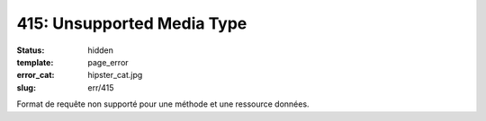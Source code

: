 ===========================
415: Unsupported Media Type
===========================
:status: hidden
:template: page_error
:error_cat: hipster_cat.jpg
:slug: err/415

Format de requête non supporté pour une méthode et une ressource données.

